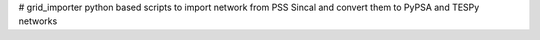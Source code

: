 # grid_importer
python based scripts to import network from PSS Sincal and convert them to PyPSA and TESPy networks
